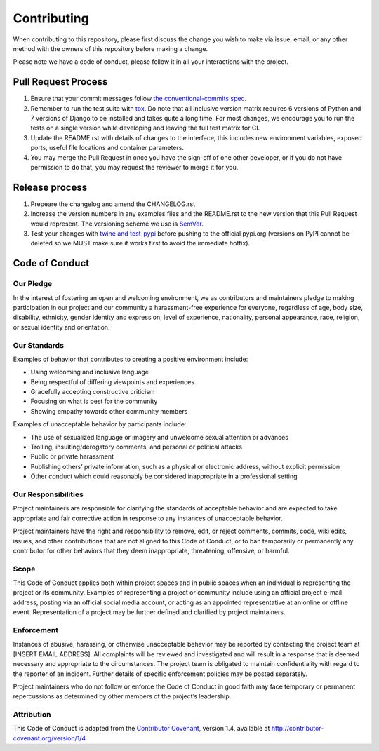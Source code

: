 Contributing
============

When contributing to this repository, please first discuss the change
you wish to make via issue, email, or any other method with the owners
of this repository before making a change.

Please note we have a code of conduct, please follow it in all your
interactions with the project.

Pull Request Process
--------------------

1. Ensure that your commit messages follow `the conventional-commits
   spec <https://www.conventionalcommits.org/en/v1.0.0-beta.2/#specification>`__.
2. Remember to run the test suite with
   `tox <https://tox.readthedocs.io/en/latest/>`__. Do note that all
   inclusive version matrix requires 6 versions of Python and 7 versions
   of Django to be installed and takes quite a long time. For most
   changes, we encourage you to run the tests on a single version while
   developing and leaving the full test matrix for CI.
3. Update the README.rst with details of changes to the interface, this
   includes new environment variables, exposed ports, useful file
   locations and container parameters.
4. You may merge the Pull Request in once you have the sign-off of one
   other developer, or if you do not have permission to do that, you may
   request the reviewer to merge it for you.

Release process
---------------

1. Prepeare the changelog and amend the CHANGELOG.rst
2. Increase the version numbers in any examples files and the README.rst
   to the new version that this Pull Request would represent. The
   versioning scheme we use is `SemVer <http://semver.org/>`__.
3. Test your changes with `twine and
   test-pypi <https://twine.readthedocs.io/en/latest/#using-twine>`__
   before pushing to the official pypi.org (versions on PyPI cannot be
   deleted so we MUST make sure it works first to avoid the immediate
   hotfix).

Code of Conduct
---------------

Our Pledge
~~~~~~~~~~

In the interest of fostering an open and welcoming environment, we as
contributors and maintainers pledge to making participation in our
project and our community a harassment-free experience for everyone,
regardless of age, body size, disability, ethnicity, gender identity and
expression, level of experience, nationality, personal appearance, race,
religion, or sexual identity and orientation.

Our Standards
~~~~~~~~~~~~~

Examples of behavior that contributes to creating a positive environment
include:

-  Using welcoming and inclusive language
-  Being respectful of differing viewpoints and experiences
-  Gracefully accepting constructive criticism
-  Focusing on what is best for the community
-  Showing empathy towards other community members

Examples of unacceptable behavior by participants include:

-  The use of sexualized language or imagery and unwelcome sexual
   attention or advances
-  Trolling, insulting/derogatory comments, and personal or political
   attacks
-  Public or private harassment
-  Publishing others’ private information, such as a physical or
   electronic address, without explicit permission
-  Other conduct which could reasonably be considered inappropriate in a
   professional setting

Our Responsibilities
~~~~~~~~~~~~~~~~~~~~

Project maintainers are responsible for clarifying the standards of
acceptable behavior and are expected to take appropriate and fair
corrective action in response to any instances of unacceptable behavior.

Project maintainers have the right and responsibility to remove, edit,
or reject comments, commits, code, wiki edits, issues, and other
contributions that are not aligned to this Code of Conduct, or to ban
temporarily or permanently any contributor for other behaviors that they
deem inappropriate, threatening, offensive, or harmful.

Scope
~~~~~

This Code of Conduct applies both within project spaces and in public
spaces when an individual is representing the project or its community.
Examples of representing a project or community include using an
official project e-mail address, posting via an official social media
account, or acting as an appointed representative at an online or
offline event. Representation of a project may be further defined and
clarified by project maintainers.

Enforcement
~~~~~~~~~~~

Instances of abusive, harassing, or otherwise unacceptable behavior may
be reported by contacting the project team at [INSERT EMAIL ADDRESS].
All complaints will be reviewed and investigated and will result in a
response that is deemed necessary and appropriate to the circumstances.
The project team is obligated to maintain confidentiality with regard to
the reporter of an incident. Further details of specific enforcement
policies may be posted separately.

Project maintainers who do not follow or enforce the Code of Conduct in
good faith may face temporary or permanent repercussions as determined
by other members of the project’s leadership.

Attribution
~~~~~~~~~~~

This Code of Conduct is adapted from the `Contributor
Covenant <http://contributor-covenant.org>`__, version 1.4, available at
`http://contributor-covenant.org/version/1/4 <http://contributor-covenant.org/version/1/4/>`__
